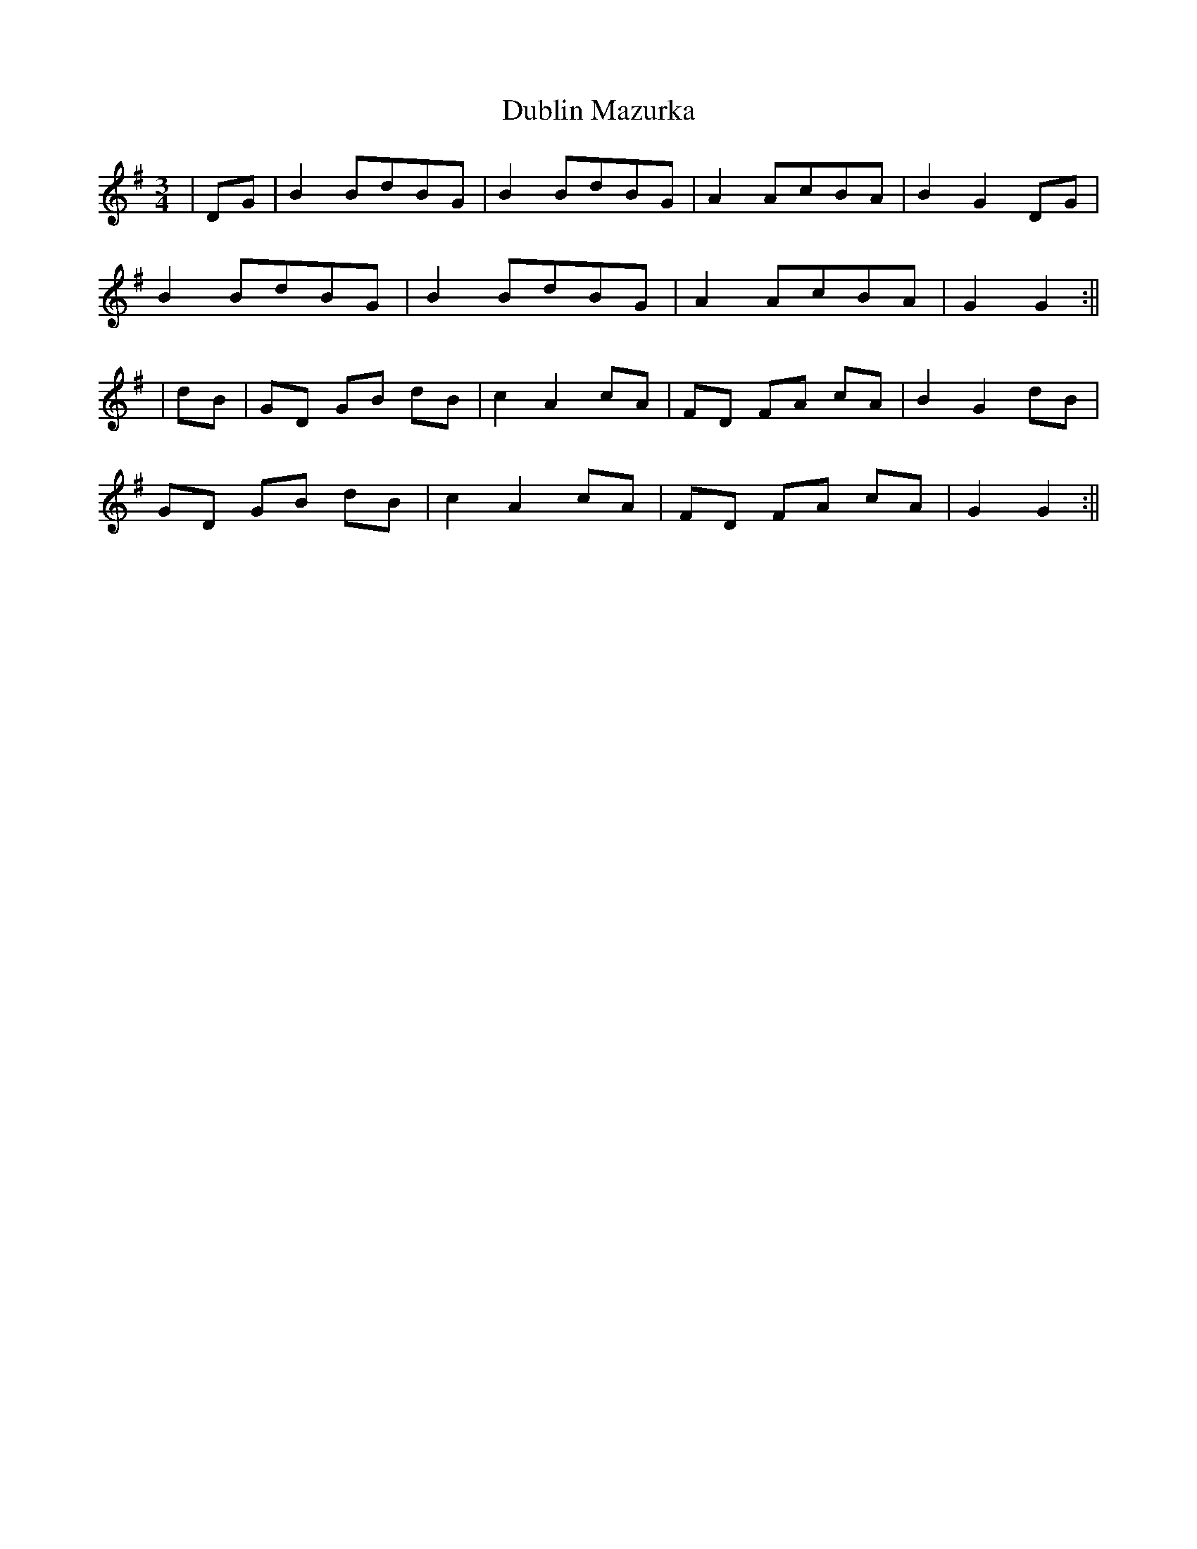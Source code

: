 X: 1
T: Dublin Mazurka
Z: JACKB
S: https://thesession.org/tunes/13178#setting22758
R: waltz
M: 3/4
L: 1/8
K: Gmaj
|DG|B2 BdBG|B2 BdBG|A2 AcBA|B2 G2 DG|
B2 BdBG|B2 BdBG|A2 AcBA|G2 G2:||
|dB|GD GB dB|c2 A2 cA|FD FA cA|B2 G2 dB|
GD GB dB|c2 A2 cA|FD FA cA|G2 G2:||
